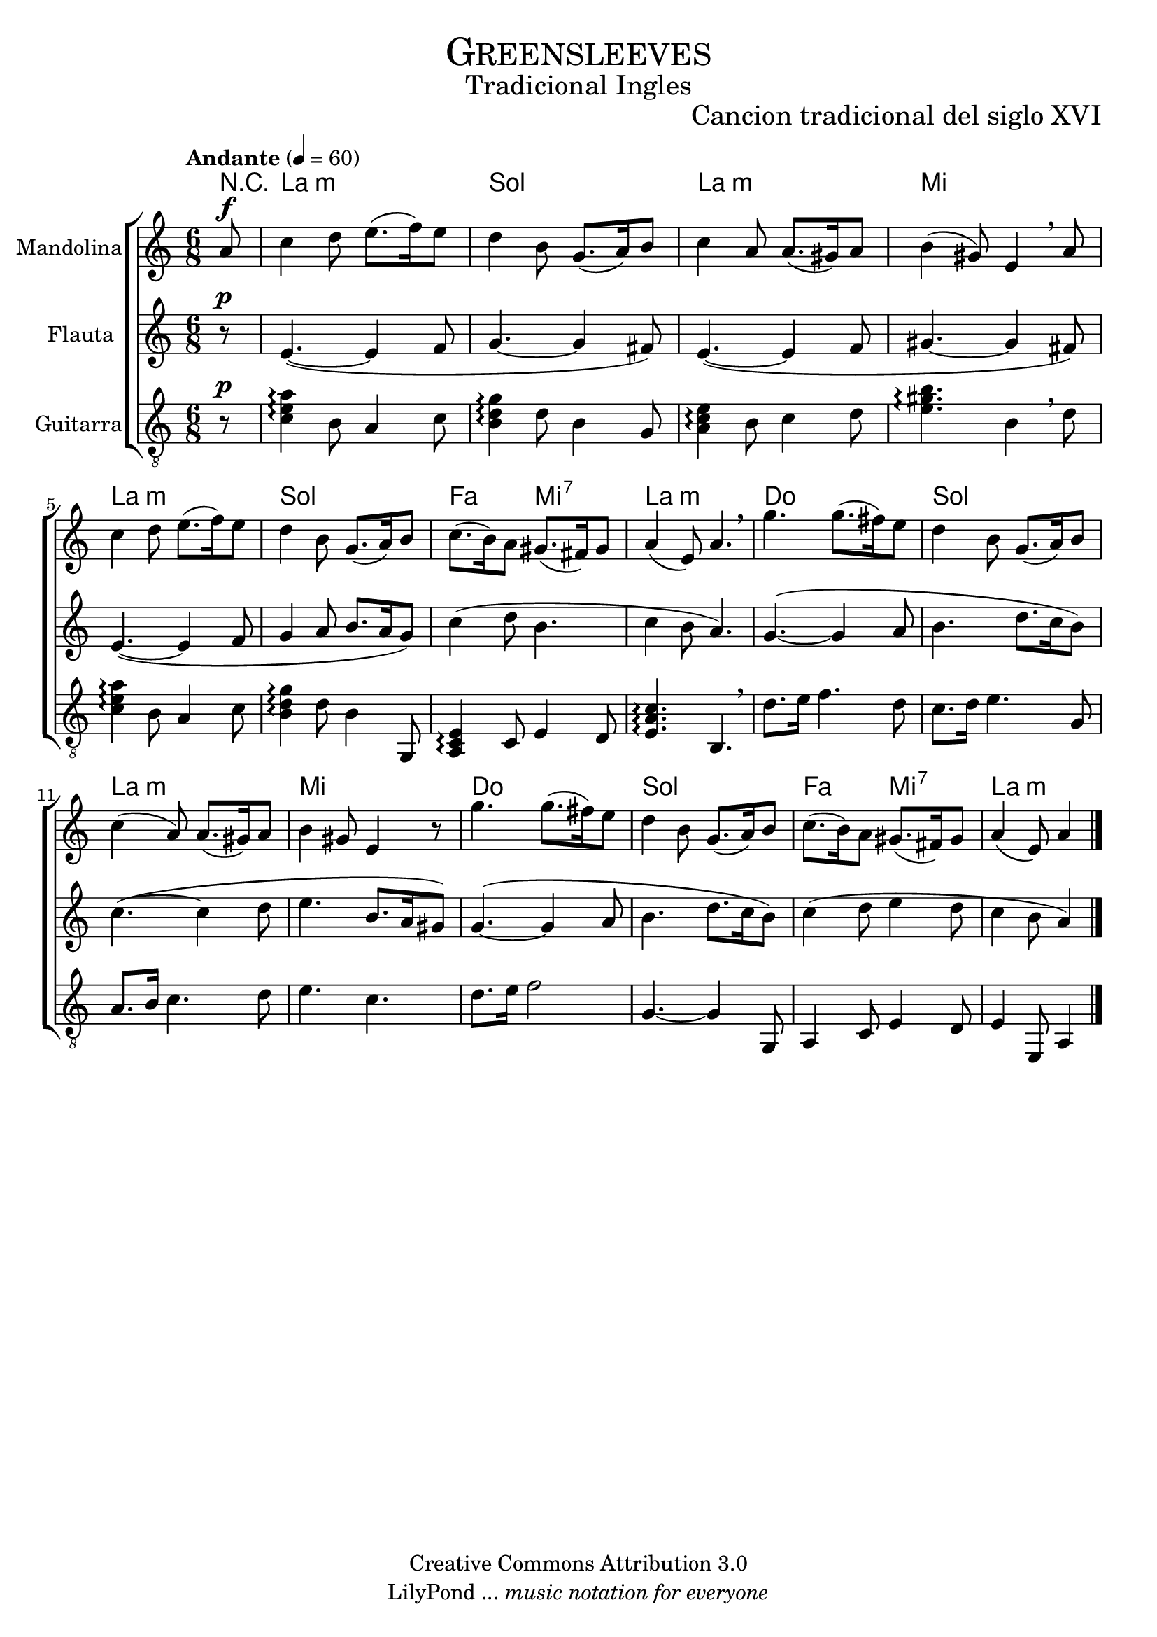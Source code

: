% ****************************************************************
%	Greensleeves - Mandolina, Flauta y Guitarra
%	by serach.sam@
% ****************************************************************
\language "espanol"
\version "2.23.2"

%#(set-global-staff-size 22)

% --- Parametro globales
global = {
  \tempo "Andante" 4 = 60
  \key la \minor
  \time 6/8
  \dynamicUp
  s2.*16
  \bar "|."
}

% --- Cabecera
\markup { \fill-line { \center-column { \fontsize #5 \smallCaps "Greensleeves" \fontsize #2 "Tradicional Ingles" } } }
\markup { \fill-line { \center-column { \fontsize #2 " " } \center-column { \fontsize #2 "Cancion tradicional del siglo XVI" } } }
\header {
  copyright = "Creative Commons Attribution 3.0"
  tagline = \markup { \with-url "http://lilypond.org/web/" { LilyPond ... \italic { music notation for everyone } } }
  breakbefore = ##t
}

% --- Musica
mandolina = \relative do'' {
  \partial 8 la8\f			| % 1
  do4 re8 mi8.( fa16) mi8		| % 2
  re4 si8 sol8.( la16) si8		| % 3
  do4 la8 la8.( sols16) la8		| % 4
  si4( sols8) mi4 \breathe la8		| % 5
  do4 re8 mi8.( fa16) mi8		| % 6
  re4 si8 sol8.( la16) si8		| % 7
  do8.( si16) la8 sols8.( fas16) sols8	| % 8
  la4( mi8) la4. \breathe		| % 9
  sol'4. sol8.( fas16) mi8		| % 10
  re4 si8 sol8.( la16) si8		| % 11
  do4( la8) la8.( sols16) la8		| % 12
  si4 sols8 mi4 r8			| % 13
  sol'4. sol8.( fas16) mi8		| % 14
  re4 si8 sol8.( la16) si8		| % 15
  do8.( si16) la8 sols8.( fas16) sols8	| % 16
  \partial 8*5 la4( mi8) la4		| % 17
}

flauta = \relative do' {
  \partial 8 r8\p			| % 1
  mi4.(~ mi4 fa8			| % 2
  sol4.~ sol4 fas8)			| % 3
  mi4.(~ mi4 fa8			| % 4
  sols4.~ sols4 fas8)			| % 5
  mi4.(~ mi4 fa8			| % 6
  sol4 la8 si8. la16 sol8)		| % 7
  do4( re8 si4.				| % 8
  do4 si8 la4.)				| % 9
  sol4.(~ sol4 la8			| % 10
  si4. re8. do16 si8)			| % 11
  do4.(~ do4 re8			| % 12
  mi4. si8. la16 sols8)			| % 13
  sol4.(~ sol4 la8			| % 14
  si4. re8. do16 si8)			| % 15
  do4( re8 mi4 re8			| % 16
  \partial 8*5 do4 si8 la4)		| % 17

}

guitar = \relative do {
  \clef "G_8"
  \partial 8 r8\p 			| % 1
  <do' mi la>4\arpeggio si8 la4 do8	| % 2
  <si re sol>4\arpeggio re8 si4 sol8	| % 3
  <la do mi>4\arpeggio si8 do4 re8	| % 4
  <mi sols si>4.\arpeggio si4 \breathe re8 | % 5
  <do mi la>4\arpeggio si8 la4 do8	| % 6
  <si re sol>4\arpeggio re8 si4 sol,8	| % 7
  <la do mi>4\arpeggio do8 mi4 re8	| % 8
  <mi la do>4.\arpeggio si4. \breathe	| % 9
  re'8. mi16 fa4. re8			| % 10
  do8. re16 mi4. sol,8			| % 11
  la8. si16 do4. re8			| % 12
  mi4. do4.				| % 13
  re8. mi16 fa2				| % 14
  sol,4.~ sol4 sol,8			| % 15
  la4 do8 mi4 re8			| % 16
  \partial 8*5 mi4 mi,8 la4		| % 17
}

% --- Acordes
acordes = \new ChordNames {
  \set ChordNames.midiInstrument = "string ensemble 2"
  \set ChordNames.midiMaximumVolume = #0.6
  \set chordChanges = ##t
  \chordmode {
    \italianChords
    R8
    la2.:m sol2. la2.:m mi2.
    la2.:m sol2. fa4. mi4.:7 la2.:m
    do2. sol2. la2.:m mi2.
    do2. sol2. fa4. mi4.:7 la2:m
  }
}

\score {
  \new ChoirStaff <<
    \acordes
    \new Staff {
      \set Staff.instrumentName = #"Mandolina"
      \set Staff.midiInstrument = #"acoustic guitar (steel)"
      <<
        \new Voice = "mandolina" << \global \mandolina >>
      >>
    }
    \new Staff {
      \set Staff.instrumentName = #"Flauta"
      \set Staff.midiInstrument = #"flute"
      <<
        \new Voice = "oboe" << \global \flauta >>
      >>
    }
    \new Staff {
      \set Staff.instrumentName = #"Guitarra"
      \set Staff.midiInstrument = #"acoustic guitar (nylon)"
      <<
        \new Voice = "guitarra" << \global \guitar >>
      >>
    }
  >>
  \layout {}
  \midi {}
}

% --- Pagina
\paper {
  #( set-default-paper-size "letter" )
}